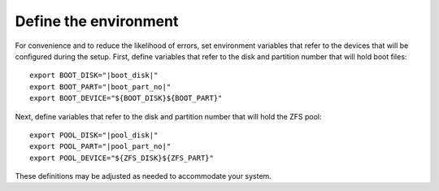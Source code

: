 Define the environment
----------------------

For convenience and to reduce the likelihood of errors, set environment variables that refer to the devices that
will be configured during the setup. First, define variables that refer to the disk and partition number that will hold
boot files:

.. parsed-literal::

   export BOOT_DISK="\ |boot_disk|"
   export BOOT_PART="\ |boot_part_no|"
   export BOOT_DEVICE="${BOOT_DISK}${BOOT_PART}"

Next, define variables that refer to the disk and partition number that will hold the ZFS pool:

.. parsed-literal::

   export POOL_DISK="\ |pool_disk|"
   export POOL_PART="\ |pool_part_no|"
   export POOL_DEVICE="${ZFS_DISK}${ZFS_PART}"

These definitions may be adjusted as needed to accommodate your system.

..
  vim: softtabstop=2 shiftwidth=2 textwidth=120
